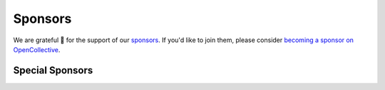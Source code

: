 .. title: Colour Science for Python
.. slug: index
.. date: 2015-12-01 09:37:13 UTC
.. tags: colour, colour science, python
.. category: 
.. link: 
.. description: 
.. type: text
.. hidetitle: True

.. raw:: html

    <div class="container px-0">
        <div class="row">
            <div class="col">
                <div class="jumbotron mb-0">
                    <img src="/images/Colour_Logo_Medium_Tight_001.png"
                    class="img-responsive" alt="Colour - Logo">

                    <p class="pt-5">
                        <strong><span class="text-primary">Colour</span></strong>
                        is an open-source <a href="https://www.python.org/">Python</a>
                        package providing a comprehensive number of algorithms and datasets
                        for colour science.
                    </p>
                    <p>
                        It is freely available under the
                        <a href="https://opensource.org/licenses/BSD-3-Clause">New BSD License</a>
                        terms.
                    </p>
                    <p>
                        Developed with <a href="https://www.jetbrains.com/pycharm/">
                        <img src="/images/PyCharm_Logo.svg" width="48" alt=""> JetBrains PyCharm</a>.
                    </p>
                </div>
            </div>
            <div class="col">
                <div class="jumbotron">
                    <a class="btn btn-primary btn-lg btn-block"
                        href="/installation-guide/"
                        role="button">
                        <h4 class="text-light my-0">Get Started</h4>
                    </a>
                    <a class="btn btn-secondary bg-white btn-lg btn-block"
                        href="https://github.com/colour-science/colour/archive/v0.3.14.zip"
                        role="button">
                        <h4 class="my-0"><span class="fa fa-download">&nbsp;</span> 0.3.14 Alpha</h4>
                    </a>
                </div>
                <div class="jumbotron">
                    <a href="https://numfocus.org/">
                        <img src="/images/AffiliatedProject-LRG-transparent.png"
                        class="img-responsive" alt="NumFOCUS Affiliated Project">
                    </a>

                    <p class="pt-5">
                        <strong><span class="text-primary">Colour</span></strong> is
                        an affiliated project of
                        <a href="https://numfocus.org/">NumFOCUS</a>, a 501(c)(3)
                        nonprofit in the United States.
                    </p>
                </div>
            </div>
        </div>
    </div>

Sponsors
--------

We are grateful 💖 for the support of our
`sponsors <https://github.com/colour-science/colour/blob/develop/SPONSORS.rst>`__.
If you'd like to join them, please consider
`becoming a sponsor on OpenCollective <https://opencollective.com/colour-science>`__.

Special Sponsors
^^^^^^^^^^^^^^^^

.. raw:: html

    <table class="table">
        <tbody>
            <tr>
                <td align="center" valign="middle">
                    <a href="https://www.jetbrains.com/" target="_blank">
                        <img class="img-fluid" style="max-height:176px;" src="https://i.imgur.com/nN1VDUG.png">
                    </a>
                    <p><a href="https://www.jetbrains.com/" target="_blank">JetBrains</a></p>
                </td>
                <td align="center" valign="middle">
                    <a href="https://github.com/sobotka" target="_blank">
                        <img class="img-fluid" style="max-width:176px;" src="https://avatars2.githubusercontent.com/u/59577">
                    </a>
                    <p><a href="https://github.com/sobotka" target="_blank">Troy James Sobotka</a></p>
                </td>
                <td align="center" valign="middle">
                    <a href="https://github.com/remia" target="_blank">
                        <img class="img-fluid" style="max-width:176px;" src="https://avatars3.githubusercontent.com/u/1922806">
                    </a>
                    <p><a href="https://github.com/remia" target="_blank">Remi Achard</a></p>
                </td>
                <td align="center" valign="middle">
                    <a href="https://dummyimage.com/176x176/f9f9fc/000000.png&text=Your+Logo+Here" target="_blank">
                        <img class="img-fluid" style="max-width:176px;" src="https://dummyimage.com/176x176/f9f9fc/000000.png&text=Your+Logo+Here">
                    </a>
                </td>
                <td align="center" valign="middle">
                    <a href="https://dummyimage.com/176x176/f9f9fc/000000.png&text=Your+Logo+Here" target="_blank">
                        <img class="img-fluid" style="max-width:176px;" src="https://dummyimage.com/176x176/f9f9fc/000000.png&text=Your+Logo+Here">
                    </a>
                </td>
            </tr>
        </tbody>
    </table>

    <h1 class="p-name entry-title mt-3"
        itemprop="headline name"><a href="."
        class="u-url">Overview</a></h1>

    <div id="colour-science-for-python"></div>
    <script>$('#colour-science-for-python').load('/colour-science-for-python/index.html .entry-content');</script>
